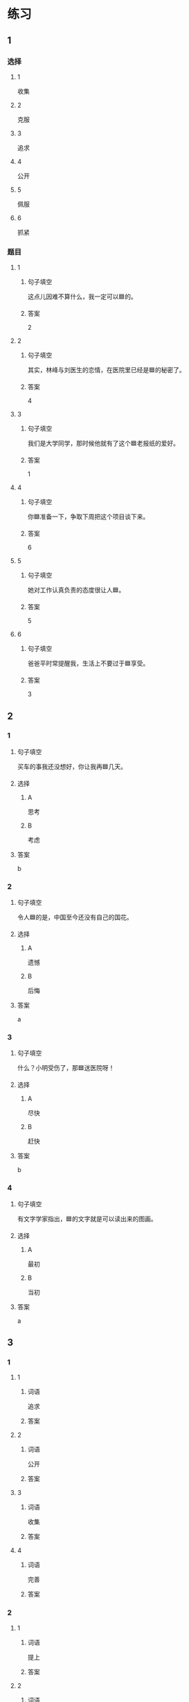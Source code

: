 * 练习

** 1
:PROPERTIES:
:ID: ae9e99c9-302d-4a7d-ac82-1bac414a9d00
:END:

*** 选择

**** 1

收集

**** 2

克服

**** 3

追求

**** 4

公开

**** 5

佩服

**** 6

抓紧

*** 题目

**** 1

***** 句子填空

这点儿因难不算什么，我一定可以🟦的。

***** 答案

2

**** 2

***** 句子填空

其实，林峰与刘医生的恋情，在医院里已经是🟦的秘密了。

***** 答案

4

**** 3

***** 句子填空

我们是大学同学，那时候他就有了这个🟦老报纸的爱好。

***** 答案

1

**** 4

***** 句子填空

你🟦准备一下，争取下周把这个项目谈下来。

***** 答案

6

**** 5

***** 句子填空

她对工作认真负责的态度很让人🟦。

***** 答案

5

**** 6

***** 句子填空

爸爸平时常提醒我，生活上不要过于🟦享受。

***** 答案

3

** 2

*** 1
:PROPERTIES:
:ID: 2c26d2be-228d-41f2-8b68-96daa53a221a
:END:

**** 句子填空

买车的事我还没想好，你让我再🟦几天。

**** 选择

***** A

思考

***** B

考虑

**** 答案

b

*** 2
:PROPERTIES:
:ID: bc57e783-cf3e-45e3-8553-dfec16f7f0ec
:END:

**** 句子填空

令人🟦的是，中国至今还没有自己的国花。

**** 选择

***** A

遗憾

***** B

后悔

**** 答案

a

*** 3
:PROPERTIES:
:ID: 6c24cbf8-f9ad-4d29-8720-191d67a36107
:END:

**** 句子填空

什么？小明受伤了，那🟦送医院呀！

**** 选择

***** A

尽快

***** B

赶快

**** 答案

b

*** 4
:PROPERTIES:
:ID: 418c6cc3-a13f-4b76-9948-4113bfa6449d
:END:

**** 句子填空

有文字学家指出，🟦的文字就是可以读出来的图画。

**** 选择

***** A

最初

***** B

当初

**** 答案

a

** 3
:PROPERTIES:
:NOTETYPE: ed35c1fb-b432-43d3-a739-afb09745f93f
:END:

*** 1

**** 1

***** 词语

追求

***** 答案



**** 2

***** 词语

公开

***** 答案



**** 3

***** 词语

收集

***** 答案



**** 4

***** 词语

完善

***** 答案



*** 2

**** 1

***** 词语

提上

***** 答案



**** 2

***** 词语

符合

***** 答案



**** 3

***** 词语

受到

***** 答案



**** 4

***** 词语

下载

***** 答案





* 扩展

** 词语

*** 1

**** 话题

学科

**** 词语

哲学
化学
物理
政治

*** 2

**** 话题

软件操作

**** 词语

粘贴
复制
浏览
删除
搜索
文件

** 题

*** 1

**** 句子

昨天我把电脑好好整理了一下，把没用的文件，照片都🟨了。

**** 答案



*** 2

**** 句子

据调查，有70％的网民经常在网上🟨信息，找资料。

**** 答案



*** 3

**** 句子

老年人喜欢读报，而年轻人现在大都是在网上🟨新闻了。

**** 答案



*** 4

**** 句子

你把他们送来的广告设计方案🟨一份到移动硬盘里。

**** 答案


